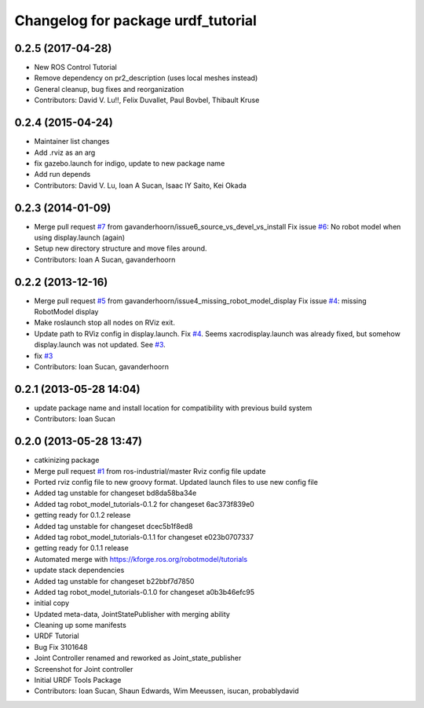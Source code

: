 ^^^^^^^^^^^^^^^^^^^^^^^^^^^^^^^^^^^
Changelog for package urdf_tutorial
^^^^^^^^^^^^^^^^^^^^^^^^^^^^^^^^^^^

0.2.5 (2017-04-28)
------------------
* New ROS Control Tutorial
* Remove dependency on pr2_description (uses local meshes instead)
* General cleanup, bug fixes and reorganization
* Contributors: David V. Lu!!, Felix Duvallet, Paul Bovbel, Thibault Kruse

0.2.4 (2015-04-24)
------------------
* Maintainer list changes
* Add .rviz as an arg
* fix gazebo.launch for indigo, update to new package name
* Add run depends
* Contributors: David V. Lu, Ioan A Sucan, Isaac IY Saito, Kei Okada

0.2.3 (2014-01-09)
------------------
* Merge pull request `#7 <https://github.com/ros/urdf_tutorial/issues/7>`_ from gavanderhoorn/issue6_source_vs_devel_vs_install
  Fix issue `#6 <https://github.com/ros/urdf_tutorial/issues/6>`_: No robot model when using display.launch (again)
* Setup new directory structure and move files around.
* Contributors: Ioan A Sucan, gavanderhoorn

0.2.2 (2013-12-16)
------------------
* Merge pull request `#5 <https://github.com/ros/urdf_tutorial/issues/5>`_ from gavanderhoorn/issue4_missing_robot_model_display
  Fix issue `#4 <https://github.com/ros/urdf_tutorial/issues/4>`_: missing RobotModel display
* Make roslaunch stop all nodes on RViz exit.
* Update path to RViz config in display.launch. Fix `#4 <https://github.com/ros/urdf_tutorial/issues/4>`_.
  Seems xacrodisplay.launch was already fixed, but somehow display.launch was not updated. See `#3 <https://github.com/ros/urdf_tutorial/issues/3>`_.
* fix `#3 <https://github.com/ros/urdf_tutorial/issues/3>`_
* Contributors: Ioan Sucan, gavanderhoorn

0.2.1 (2013-05-28 14:04)
------------------------
* update package name and install location for compatibility with previous build system
* Contributors: Ioan Sucan

0.2.0 (2013-05-28 13:47)
------------------------
* catkinizing package
* Merge pull request `#1 <https://github.com/ros/urdf_tutorial/issues/1>`_ from ros-industrial/master
  Rviz config file update
* Ported rviz config file to new groovy format.  Updated launch files to use new config file
* Added tag unstable for changeset bd8da58ba34e
* Added tag robot_model_tutorials-0.1.2 for changeset 6ac373f839e0
* getting ready for 0.1.2 release
* Added tag unstable for changeset dcec5b1f8ed8
* Added tag robot_model_tutorials-0.1.1 for changeset e023b0707337
* getting ready for 0.1.1 release
* Automated merge with https://kforge.ros.org/robotmodel/tutorials
* update stack dependencies
* Added tag unstable for changeset b22bbf7d7850
* Added tag robot_model_tutorials-0.1.0 for changeset a0b3b46efc95
* initial copy
* Updated meta-data, JointStatePublisher with merging ability
* Cleaning up some manifests
* URDF Tutorial
* Bug Fix 3101648
* Joint Controller renamed and reworked as Joint_state_publisher
* Screenshot for Joint controller
* Initial URDF Tools Package
* Contributors: Ioan Sucan, Shaun Edwards, Wim Meeussen, isucan, probablydavid
